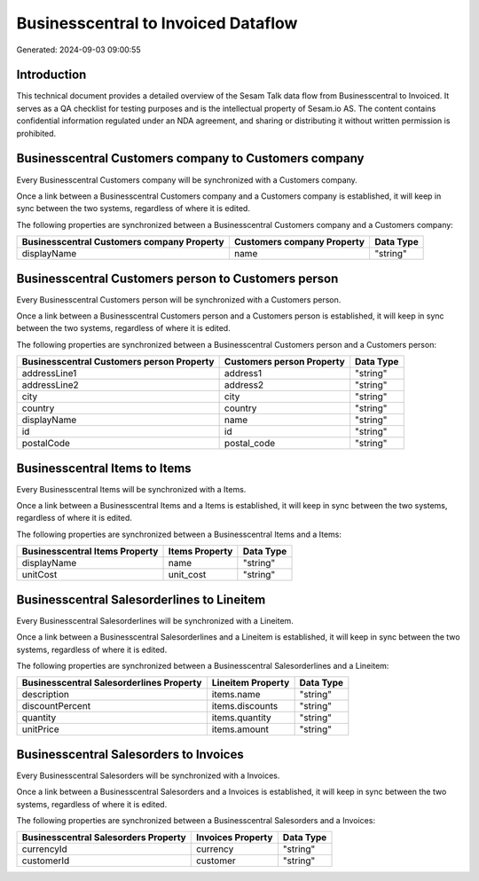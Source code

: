 ====================================
Businesscentral to Invoiced Dataflow
====================================

Generated: 2024-09-03 09:00:55

Introduction
------------

This technical document provides a detailed overview of the Sesam Talk data flow from Businesscentral to Invoiced. It serves as a QA checklist for testing purposes and is the intellectual property of Sesam.io AS. The content contains confidential information regulated under an NDA agreement, and sharing or distributing it without written permission is prohibited.

Businesscentral Customers company to  Customers company
-------------------------------------------------------
Every Businesscentral Customers company will be synchronized with a  Customers company.

Once a link between a Businesscentral Customers company and a  Customers company is established, it will keep in sync between the two systems, regardless of where it is edited.

The following properties are synchronized between a Businesscentral Customers company and a  Customers company:

.. list-table::
   :header-rows: 1

   * - Businesscentral Customers company Property
     -  Customers company Property
     -  Data Type
   * - displayName
     - name
     - "string"


Businesscentral Customers person to  Customers person
-----------------------------------------------------
Every Businesscentral Customers person will be synchronized with a  Customers person.

Once a link between a Businesscentral Customers person and a  Customers person is established, it will keep in sync between the two systems, regardless of where it is edited.

The following properties are synchronized between a Businesscentral Customers person and a  Customers person:

.. list-table::
   :header-rows: 1

   * - Businesscentral Customers person Property
     -  Customers person Property
     -  Data Type
   * - addressLine1
     - address1
     - "string"
   * - addressLine2
     - address2
     - "string"
   * - city
     - city
     - "string"
   * - country
     - country
     - "string"
   * - displayName
     - name
     - "string"
   * - id
     - id
     - "string"
   * - postalCode
     - postal_code
     - "string"


Businesscentral Items to  Items
-------------------------------
Every Businesscentral Items will be synchronized with a  Items.

Once a link between a Businesscentral Items and a  Items is established, it will keep in sync between the two systems, regardless of where it is edited.

The following properties are synchronized between a Businesscentral Items and a  Items:

.. list-table::
   :header-rows: 1

   * - Businesscentral Items Property
     -  Items Property
     -  Data Type
   * - displayName
     - name
     - "string"
   * - unitCost
     - unit_cost
     - "string"


Businesscentral Salesorderlines to  Lineitem
--------------------------------------------
Every Businesscentral Salesorderlines will be synchronized with a  Lineitem.

Once a link between a Businesscentral Salesorderlines and a  Lineitem is established, it will keep in sync between the two systems, regardless of where it is edited.

The following properties are synchronized between a Businesscentral Salesorderlines and a  Lineitem:

.. list-table::
   :header-rows: 1

   * - Businesscentral Salesorderlines Property
     -  Lineitem Property
     -  Data Type
   * - description
     - items.name
     - "string"
   * - discountPercent
     - items.discounts
     - "string"
   * - quantity
     - items.quantity
     - "string"
   * - unitPrice
     - items.amount
     - "string"


Businesscentral Salesorders to  Invoices
----------------------------------------
Every Businesscentral Salesorders will be synchronized with a  Invoices.

Once a link between a Businesscentral Salesorders and a  Invoices is established, it will keep in sync between the two systems, regardless of where it is edited.

The following properties are synchronized between a Businesscentral Salesorders and a  Invoices:

.. list-table::
   :header-rows: 1

   * - Businesscentral Salesorders Property
     -  Invoices Property
     -  Data Type
   * - currencyId
     - currency
     - "string"
   * - customerId
     - customer
     - "string"

